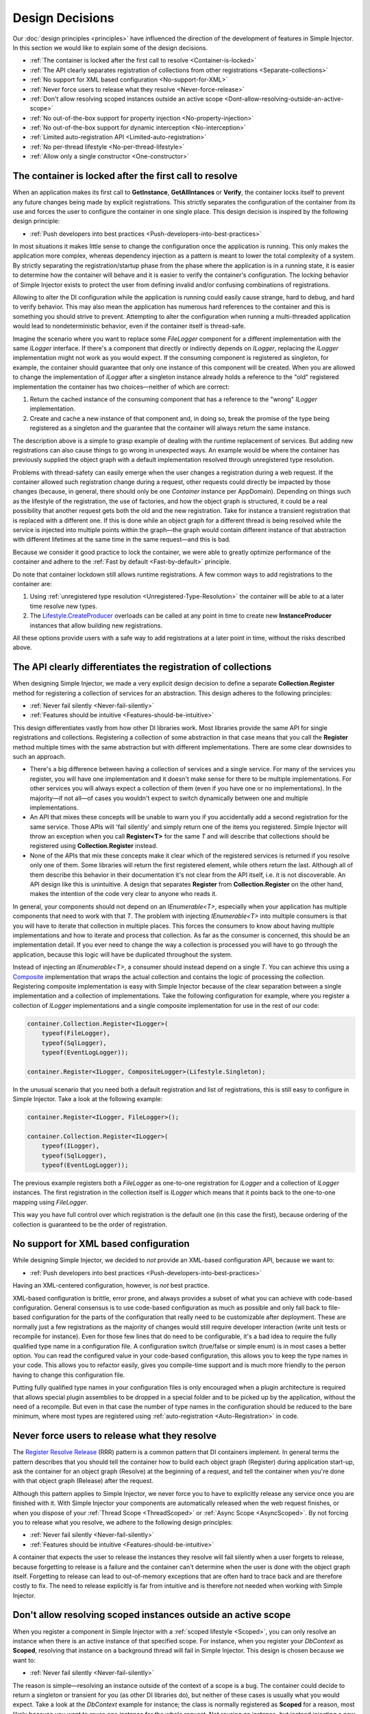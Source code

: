 .. _decisions:

================
Design Decisions
================

Our :doc:`design principles <principles>` have influenced the direction of the development of features in Simple Injector. In this section we would like to explain some of the design decisions.

* :ref:`The container is locked after the first call to resolve <Container-is-locked>`
* :ref:`The API clearly separates registration of collections from other registrations <Separate-collections>`
* :ref:`No support for  XML based configuration <No-support-for-XML>`
* :ref:`Never force users to release what they resolve <Never-force-release>`
* :ref:`Don't allow resolving scoped instances outside an active scope <Dont-allow-resolving-outside-an-active-scope>`
* :ref:`No out-of-the-box support for property injection <No-property-injection>`
* :ref:`No out-of-the-box support for dynamic interception <No-interception>`
* :ref:`Limited auto-registration API <Limited-auto-registration>`
* :ref:`No per-thread lifestyle <No-per-thread-lifestyle>`
* :ref:`Allow only a single constructor <One-constructor>`

.. _Container-is-locked:

The container is locked after the first call to resolve
=======================================================

When an application makes its first call to **GetInstance**, **GetAllIntances** or **Verify**, the container locks itself to prevent any future changes being made by explicit registrations. This strictly separates the configuration of the container from its use and forces the user to configure the container in one single place. This design decision is inspired by the following design principle:

* :ref:`Push developers into best practices <Push-developers-into-best-practices>`

In most situations it makes little sense to change the configuration once the application is running. This only makes the application more complex, whereas dependency injection as a pattern is meant to lower the total complexity of a system. By strictly separating the registration/startup phase from the phase where the application is in a running state, it is easier to determine how the container will behave and it is easier to verify the container's configuration. The locking behavior of Simple Injector exists to protect the user from defining invalid and/or confusing combinations of registrations.

Allowing to alter the DI configuration while the application is running could easily cause strange, hard to debug, and hard to verify behavior. This may also mean the application has numerous hard references to the container and this is something you should strive to prevent. Attempting to alter the configuration when running a multi-threaded application would lead to nondeterministic behavior, even if the container itself is thread-safe.

Imagine the scenario where you want to replace some *FileLogger* component for a different implementation with the same *ILogger* interface. If there's a component that directly or indirectly depends on *ILogger*, replacing the *ILogger* implementation might not work as you would expect. If the consuming component is registered as singleton, for example, the container should guarantee that only one instance of this component will be created. When you are allowed to change the implementation of *ILogger* after a singleton instance already holds a reference to the "old" registered implementation the container has two choices—neither of which are correct:

#. Return the cached instance of the consuming component that has a reference to the "wrong" *ILogger* implementation.
#. Create and cache a new instance of that component and, in doing so, break the promise of the type being registered as a singleton and the guarantee that the container will always return the same instance.

The description above is a simple to grasp example of dealing with the runtime replacement of services. But adding new registrations can also cause things to go wrong in unexpected ways. An example would be where the container has previously supplied the object graph with a default implementation resolved through unregistered type resolution.

Problems with thread-safety can easily emerge when the user changes a registration during a web request. If the container allowed such registration change during a request, other requests could directly be impacted by those changes (because, in general, there should only be one *Container* instance per AppDomain). Depending on things such as the lifestyle of the registration, the use of factories, and how the object graph is structured, it could be a real possibility that another request gets both the old and the new registration. Take for instance a transient registration that is replaced with a different one. If this is done while an object graph for a different thread is being resolved while the service is injected into multiple points within the graph—the graph would contain different instance of that abstraction with different lifetimes at the same time in the same request—and this is bad.

Because we consider it good practice to lock the container, we were able to greatly optimize performance of the container and adhere to the :ref:`Fast by default <Fast-by-default>` principle.

Do note that container lockdown still allows runtime registrations. A few common ways to add registrations to the container are:

#. Using :ref:`unregistered type resolution <Unregistered-Type-Resolution>` the container will be able to at a later time resolve new types.
#. The `Lifestyle.CreateProducer <https://simpleinjector.org/ReferenceLibrary/?topic=html/Overload_SimpleInjector_Lifestyle_CreateProducer.htm>`_ overloads can be called at any point in time to create new **InstanceProducer** instances that allow building new registrations.

All these options provide users with a safe way to add registrations at a later point in time, without the risks described above.

.. _Separate-collections:

The API clearly differentiates the registration of collections
==============================================================

When designing Simple Injector, we made a very explicit design decision to define a separate **Collection.Register** method for registering a collection of services for an abstraction. This design adheres to the following principles:

* :ref:`Never fail silently <Never-fail-silently>`
* :ref:`Features should be intuitive <Features-should-be-intuitive>`

This design differentiates vastly from how other DI libraries work. Most libraries provide the same API for single registrations and collections. Registering a collection of some abstraction in that case means that you call the **Register** method multiple times with the same abstraction but with different implementations. There are some clear downsides to such an approach. 

* There's a big difference between having a collection of services and a single service. For many of the services you register, you will have one implementation and it doesn't make sense for there to be multiple implementations. For other services you will always expect a collection of them (even if you have one or no implementations). In the majority—if not all—of cases you wouldn't expect to switch dynamically between one and multiple implementations.
* An API that mixes these concepts will be unable to warn you if you accidentally add a second registration for the same service. Those APIs will 'fail silently' and simply return one of the items you registered. Simple Injector will throw an exception when you call **Register<T>** for the same `T` and will describe that collections should be registered using **Collection.Register** instead.
* None of the APIs that mix these concepts make it clear which of the registered services is returned if you resolve only one of them. Some libraries will return the first registered element, while others return the last. Although all of them describe this behavior in their documentation it's not clear from the API itself, i.e. it is not discoverable. An API design like this is unintuitive. A design that separates **Register** from **Collection.Register** on the other hand, makes the intention of the code very clear to anyone who reads it.

In general, your components should not depend on an *IEnumerable<T>*, especially when your application has multiple components that need to work with that `T`. The problem with injecting *IEnumerable<T>* into multiple consumers is that you will have to iterate that collection in multiple places. This forces the consumers to know about having multiple implementations and how to iterate and process that collection. As far as the consumer is concerned, this should be an implementation detail. If you ever need to change the way a collection is processed you will have to go through the application, because this logic will have be duplicated throughout the system.

Instead of injecting an *IEnumerable<T>*, a consumer should instead depend on a single `T`. You can achieve this using a `Composite <https://en.wikipedia.org/wiki/Composite_pattern>`_ implementation that wraps the actual collection and contains the logic of processing the collection. Registering composite implementation is easy with Simple Injector because of the clear separation between a single implementation and a collection of implementations. Take the following configuration for example, where you register a collection of *ILogger* implementations and a single composite implementation for use in the rest of our code:

.. code-block:: c#

    container.Collection.Register<ILogger>(
        typeof(FileLogger), 
        typeof(SqlLogger),
        typeof(EventLogLogger));
    
    container.Register<ILogger, CompositeLogger>(Lifestyle.Singleton);

In the unusual scenario that you need both a default registration and list of registrations, this is still easy to configure in Simple Injector. Take a look at the following example:


.. code-block:: c#

    container.Register<ILogger, FileLogger>();
    
    container.Collection.Register<ILogger>(
        typeof(ILogger), 
        typeof(SqlLogger),
        typeof(EventLogLogger));

The previous example registers both a *FileLogger* as one-to-one registration for *ILogger* and a collection of *ILogger* instances. The first registration in the collection itself is *ILogger* which means that it points back to the one-to-one mapping using *FileLogger*.

This way you have full control over which registration is the default one (in this case the first), because ordering of the collection is guaranteed to be the order of registration.

    
.. _No-support-for-XML:

No support for XML based configuration
======================================

While designing Simple Injector, we decided to *not* provide an XML-based configuration API, because we want to:

* :ref:`Push developers into best practices <Push-developers-into-best-practices>`

Having an XML-centered configuration, however, is *not* best practice.

XML-based configuration is brittle, error prone, and always provides a subset of what you can achieve with code-based configuration. General consensus is to use code-based configuration as much as possible and only fall back to file-based configuration for the parts of the configuration that really need to be customizable after deployment. These are normally just a few registrations as the majority of changes would still require developer interaction (write unit tests or recompile for instance). Even for those few lines that do need to be configurable, it's a bad idea to require the fully qualified type name in a configuration file. A configuration switch (true/false or simple enum) is in most cases a better option. You can read the configured value in your code-based configuration, this allows you to keep the type names in your code. This allows you to refactor easily, gives you compile-time support and is much more friendly to the person having to change this configuration file.

Putting fully qualified type names in your configuration files is only encouraged when a plugin architecture is required that allows special plugin assemblies to be dropped in a special folder and to be picked up by the application, without the need of a recompile. But even in that case the number of type names in the configuration should be reduced to the bare minimum, where most types are registered using :ref:`auto-registration <Auto-Registration>` in code.

.. _Never-force-release:

Never force users to release what they resolve
==============================================

The `Register Resolve Release <https://blog.ploeh.dk/2010/09/29/TheRegisterResolveReleasepattern/>`_ (RRR) pattern is a common pattern that DI containers implement. In general terms the pattern describes that you should tell the container how to build each object graph (Register) during application start-up, ask the container for an object graph (Resolve) at the beginning of a request, and tell the container when you're done with that object graph (Release) after the request.

Although this pattern applies to Simple Injector, we never force you to have to explicitly release any service once you are finished with it. With Simple Injector your components are automatically released when the web request finishes, or when you dispose of your :ref:`Thread Scope <ThreadScoped>` or :ref:`Async Scope <AsyncScoped>`. By not forcing you to release what you resolve, we adhere to the following design principles:

* :ref:`Never fail silently <Never-fail-silently>`
* :ref:`Features should be intuitive <Features-should-be-intuitive>`

A container that expects the user to release the instances they resolve will fail silently when a user forgets to release, because forgetting to release is a failure and the container can't determine when the user is done with the object graph itself. Forgetting to release can lead to out-of-memory exceptions that are often hard to trace back and are therefore costly to fix. The need to release explicitly is far from intuitive and is therefore not needed when working with Simple Injector.

.. _Dont-allow-resolving-outside-an-active-scope:

Don't allow resolving scoped instances outside an active scope
==============================================================

When you register a component in Simple Injector with a :ref:`scoped lifestyle <Scoped>`, you can only resolve an instance when there is an active instance of that specified scope. For instance, when you register your *DbContext* as **Scoped**, resolving that instance on a background thread will fail in Simple Injector. This design is chosen because we want to:

* :ref:`Never fail silently <Never-fail-silently>`

The reason is simple—resolving an instance outside of the context of a scope is a bug. The container could decide to return a singleton or transient for you (as other DI libraries do), but neither of these cases is usually what you would expect. Take a look at the *DbContext* example for instance; the class is normally registered as **Scoped** for a reason, most likely because you want to reuse one instance for the whole request. Not reusing an instance, but instead injecting a new instance (transient), would most likely not give the expected results. Returning a single instance (singleton) when outside of a scope, i.e. reusing a single *DbContext* over multiple requests/threads will sooner or later lead you down the path of failure as *DbContext* instances are not thread-safe.

Because there is not a standard logical default for Simple Injector to return when you request an instance outside of the context of an active scope, the right thing to do is to throw an exception. Returning a transient or singleton is a form of failing silently.

That doesn't mean that you're lost when you really need the option of per request and transient or singleton, you are required to configure such a scope explicitly by defining a :ref:`Hybrid <Hybrid>` lifestyle. We :ref:`Make simple use cases easy, and complex use cases possible <Make-simple-use-cases-easy>`.

.. _No-property-injection:

No out-of-the-box support for property injection
================================================

Simple Injector has no out-of-the-box support for property injection, to adhere to the following principles:

* :ref:`Don't force vendor lock-in <Vendor-lock-in>`
* :ref:`Never fail silently <Never-fail-silently>`

In general there are two ways of implementing property injection: implicit property injection and explicit property injection.

With *implicit* property injection, the container injects any public writable property by default for any component you resolve. This is done by mapping those properties to configured types. When no such registration exists, or when the property doesn't have a public setter, the property will be skipped. Simple Injector does not do implicit property injection, and for good reason. We think that implicit property injection is simply too... implicit :-). There are many reasons for a container to skip a property, but in none of the cases does the container know if skipping the property is really what the user wants, or whether it was a bug. In other words, the container is forced to fail silently.

With explicit property injection, the container is forced to inject a property and the process will fail immediately when a property can't be mapped or injected. The common way containers allow you to specify whether a property should be injected or not is by the use of library-defined attributes. As previously discussed, this would force the application to take a dependency on the library, which causes a vendor lock-in.

The use of property injection should be non-standard; constructor injection should be used in the majority—if not all—of cases. If a constructor gets too many parameters (the constructor over-injection code s mell), it is an indication of a violation of the `Single Responsibility Principle <https://en.wikipedia.org/wiki/Single_responsibility_principle>`_ (SRP). SRP violations often lead to maintainability issues. Instead of fixing constructor over-injection with property injection ,the root cause should be analyzed and the type should be refactored, probably with `Facade Services <https://blog.ploeh.dk/2010/02/02/RefactoringtoAggregateServices/>`_.

Another common reason developers start using properties is because they think their dependencies are optional. Instead of using optional property dependencies, best practice is to inject empty implementations (a.k.a. `Null Object pattern <https://en.wikipedia.org/wiki/Null_Object_pattern>`_) into the constructor; Dependencies should rarely be optional.

This doesn't mean that you can't do property injection with Simple Injector, but with Simple Injector this will have to be :ref:`explicitly configured <Overriding-Property-Injection-Behavior>`.

.. _No-interception:

No out-of-the-box support for dynamic interception
==================================================

Dynamic interception is a tool-based approach where the decorator classes are generated a library at runtime. Cross-cutting concerns are written in the form of *interceptor* classes. Those interceptors can than be applied together with the generated decorators to wide range of classes.

Simple Injector does not support dynamic interception out of the box, because we want to:

* :ref:`Push developers into best practices <Push-developers-into-best-practices>`
* :ref:`Fast by default <Fast-by-default>`
* :ref:`Don't force vendor lock-in <Vendor-lock-in>`

Simple Injector tries to push developers into good design, and the use of dynamic interception is often an indication of a suboptimal design. We prefer to promote the use of interception through the use of decorators. If you can't apply a decorator around a group of related types, you are probably missing a common (generic) abstraction.

Simple Injector is designed to be fast by default. Applying decorators in Simple Injector is just as fast as normal injection, while applying interceptors has a much higher cost, because it involves the use of reflection.

To be able to intercept, you will need to take a dependency on your interception library, because this library defines an interceptor interface (such as Castle's *IInterceptor* or Unity's *ICallHandler*). Decorators on the other hand can be created without requiring a dependency on an external library. Because vendor lock-in should be avoided, Simple Injector doesn't define any interfaces or attributes to be used at the application level.

.. _Limited-batch-registration:
.. _Limited-auto-registration:

Limited Auto-Registration API
==============================

Most DI libraries have a large and advanced auto-registration API that often allow specifying registrations in a fluent way. The downside of these APIs is that developers will struggle to use them correctly; they are often far from intuitive and the library's documentation needs to be repeatedly consulted. 

Instead of creating our own API that would fall into the same trap as all the others, we decided not to have such elaborate API, because:

* :ref:`Features should be intuitive <Features-should-be-intuitive>`

In most cases we found it much easier to write batch registrations using LINQ; a language that most developers are already familiar with. Specifying your registrations in LINQ reduces the need to learn yet another (domain-specific) language (with all its quirks).

When it comes to auto-registering generic types things are different. Auto-registering generic types can be very complex without tool support. We have defined a clear API consisting of a few **Register** and **Collection.Register** overloads that covers the majority of the cases. 

.. _No-per-thread-lifestyle:

No per-thread lifestyle
=======================

A per-thread lifestyle caches instances for as long as the thread lives and stores that instance in thread-static storage, in such way that any calls to **GetInstance** that are executed on that thread, will get that same instance.

.. container:: Note

    **Note**: This makes a per-thread lifestyle very different from the :ref:`Thread-Scoped <ThreadScoped>` lifestyle, as the lifetime of an instance is limited to a very clearly defined scope and usually a very short period of time, whereas a per-thread instance will live for the duration of the thread.

While designing Simple Injector, we explicitly decided not to include a Per-Thread lifestyle out of the box, because we want to:

* :ref:`Push developers into best practices <Push-developers-into-best-practices>`

The Per-Thread lifestyle is very dangerous and in general you should not use it in your application, especially web applications.

This lifestyle should be considered dangerous because it is very hard to predict what the actual lifespan of a thread is. When you create and start a thread using `new Thread().Start()`, you'll get a fresh block of thread-static memory, which means the container will create a new per-thread instance for you. When starting threads from the thread pool using *ThreadPool.QueueUserWorkItem*, however, you may get an existing thread from the pool. The same holds when running in frameworks like ASP.NET and ASP.NET Core. ASP.NET pools threads to increase performance.

All this means that a thread will almost certainly outlive a web request. ASP.NET and other frameworks can run requests asynchronously meaning that a web request can be finished on a different thread to the thread the request started executing on—even if you are not writing asynchronous code using the `async` and `await` keywords. These are some of the problems you can encounter when working with a Per-Thread lifestyle.

A web request will typically begin with a call to **GetInstance** which will load the complete object graph including any services registered with the Per-Thread lifestyle. At some point during the operation the call is postponed (due to the asynchronous nature of the ASP.NET framework). At some future moment in time, ASP.NET will resume processing this call on a different thread and at this point we have a problem—some of the objects in our object graph are tied up on another thread, possibly doing something else for another operation. What a mess!

Because these instances are registered as Per Thread, they are probably not suited to be used in another thread. They are almost certainly not thread-safe (otherwise they would be registered as singleton). Because the first thread that initially started the request is already free to pick up new requests, you can run into the situation where two threads access the same Per-Thread instance simultaneously. This will lead to race conditions and bugs that are hard to diagnose and find.

So in general, using Per Thread is a bad idea and that's why Simple Injector does not support it. If you wish, you can always shoot yourself in the foot by implementing such a custom lifestyle, but don't blame us :-)

For registrations with thread affinity, we advise the use of the :ref:`Thread-Scoped <ThreadScoped>` lifestyle.

.. _One-constructor:

Allow only a single constructor
===============================

Out of the box, Simple Injector only allows building up types that contain a single public constructor, because we want to adhere to the following principles:

* :ref:`Push developers into best practices <Push-developers-into-best-practices>`
* :ref:`Never fail silently <Never-fail-silently>`

Having multiple public constructors on the components that you resolve is an anti-pattern. This anti-pattern is described in more detail in `this article <https://cuttingedge.it/blogs/steven/pivot/entry.php?id=97>`_

This doesn't mean that it is impossible to do auto-wiring on types with multiple public constructors, but with Simple Injector this behavior will have to be :ref:`explicitly configured <Overriding-Constructor-Resolution-Behavior>`.
